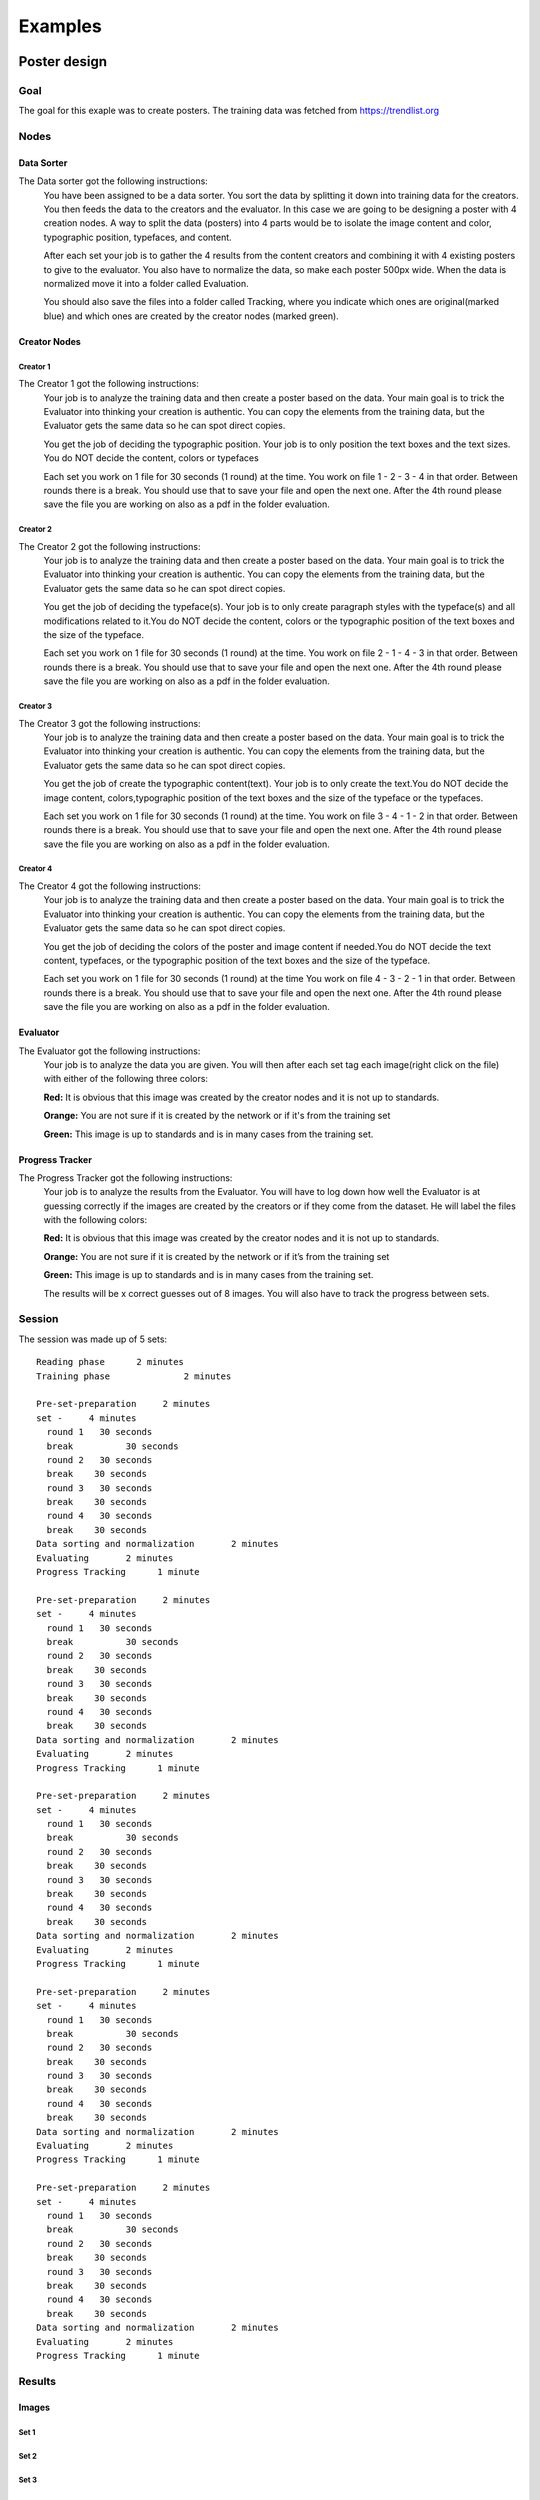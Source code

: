 Examples
========

Poster design
#############
Goal
****
The goal for this exaple was to create posters. The training data was fetched from https://trendlist.org

Nodes
*****

Data Sorter
-----------
The Data sorter got the following instructions:
  You have been assigned to be a data sorter. You sort the data by splitting it down into training data for the creators. You then feeds the data to the creators and the evaluator. In this case we are going to be designing a poster with 4 creation nodes. A way to split the data (posters) into 4 parts would be to isolate the image content and color, typographic position, typefaces, and content.

  After each set your job is to gather the 4 results from the content creators and combining it with 4 existing posters to give to the evaluator. You also have to normalize the data, so make each poster 500px wide. When the data is normalized move it into a folder called Evaluation.

  You should also save the files into a folder called Tracking, where you indicate which ones are original(marked blue) and which ones are created by the creator nodes (marked green).

Creator Nodes
-------------
Creator 1
^^^^^^^^^
The Creator 1 got the following instructions:
  Your job is to analyze the training data and then create a poster based on the data. Your main goal is to trick the Evaluator into thinking your creation is authentic. You can copy the elements from the training data, but the Evaluator gets the same data so he can spot direct copies.

  You get the job of deciding the typographic position. Your job is to only position the text boxes and the text sizes. You do NOT decide the content, colors or typefaces

  Each set you work on 1 file for 30 seconds
  (1 round) at the time.
  You work on file 1 - 2 - 3 - 4 in that order.
  Between rounds there is a break. You should use that to save your file and open the next one. After the 4th round please save the file you are working on also as a pdf in the folder evaluation.

Creator 2
^^^^^^^^^
The Creator 2 got the following instructions:
  Your job is to analyze the training data and then create a poster based on the data. Your main goal is to trick the Evaluator into thinking your creation is authentic. You can copy the elements from the training data, but the Evaluator gets the same data so he can spot direct copies.

  You get the job of deciding the typeface(s). Your job is to only create paragraph styles with the typeface(s) and all modifications related to it.You do NOT decide the content, colors or the typographic position of the text boxes and the size of the typeface.

  Each set you work on 1 file for 30 seconds
  (1 round) at the time.
  You work on file 2 - 1 - 4 - 3 in that order.
  Between rounds there is a break. You should use that to save your file and open the next one. After the 4th round please save the file you are working on also as a pdf in the folder evaluation.

Creator 3
^^^^^^^^^
The Creator 3 got the following instructions:
  Your job is to analyze the training data and then create a poster based on the data. Your main goal is to trick the Evaluator into thinking your creation is authentic. You can copy the elements from the training data, but the Evaluator gets the same data so he can spot direct copies.

  You get the job of create the typographic content(text). Your job is to only create the text.You do NOT decide the image content, colors,typographic position of the text boxes and the size of the typeface or the typefaces.

  Each set you work on 1 file for 30 seconds
  (1 round) at the time.
  You work on file 3 - 4 - 1 - 2 in that order.
  Between rounds there is a break. You should use that to save your file and open the next one. After the 4th round please save the file you are working on also as a pdf in the folder evaluation.

Creator 4
^^^^^^^^^
The Creator 4 got the following instructions:
  Your job is to analyze the training data and then create a poster based on the data. Your main goal is to trick the Evaluator into thinking your creation is authentic. You can copy the elements from the training data, but the Evaluator gets the same data so he can spot direct copies.

  You get the job of deciding the colors of the poster and image content if needed.You do NOT decide the text content, typefaces, or the typographic position of the text boxes and the size of the typeface.

  Each set you work on 1 file for 30 seconds
  (1 round) at the time
  You work on file 4 - 3 - 2 - 1 in that order.
  Between rounds there is a break. You should use that to save your file and open the next one. After the 4th round please save the file you are working on also as a pdf in the folder evaluation.

Evaluator
---------
The Evaluator got the following instructions:
  Your job is to analyze the data you are given.
  You will then after each set tag each image(right click on the file) with either of the following three colors:

  **Red:**
  It is obvious that this image was created by the creator nodes and it is not up to standards.

  **Orange:**
  You are not sure if it is created by the network or if it's from the training set

  **Green:**
  This image is up to standards and is in many cases from the training set.

Progress Tracker
----------------
The Progress Tracker got the following instructions:
  Your job is to analyze the results from the Evaluator.
  You will have to log down how well the Evaluator is at guessing correctly if the images are created by the creators or if they come from the dataset. He will label the files with the following colors:

  **Red:**
  It is obvious that this image was created by the creator nodes and it is not up to standards.

  **Orange:**
  You are not sure if it is created by the network or if it’s from the training set

  **Green:**
  This image is up to standards and is in many cases from the training set.

  The results will be x correct guesses out of 8 images. You will also have to track the progress between sets.
Session
******
The session was made up of 5 sets::

  Reading phase	     2 minutes
  Training phase	      2 minutes

  Pre-set-preparation     2 minutes
  set -     4 minutes
    round 1   30 seconds
    break	   30 seconds
    round 2   30 seconds
    break    30 seconds
    round 3   30 seconds
    break    30 seconds
    round 4   30 seconds
    break    30 seconds
  Data sorting and normalization       2 minutes
  Evaluating       2 minutes
  Progress Tracking      1 minute

  Pre-set-preparation     2 minutes
  set -     4 minutes
    round 1   30 seconds
    break	   30 seconds
    round 2   30 seconds
    break    30 seconds
    round 3   30 seconds
    break    30 seconds
    round 4   30 seconds
    break    30 seconds
  Data sorting and normalization       2 minutes
  Evaluating       2 minutes
  Progress Tracking      1 minute

  Pre-set-preparation     2 minutes
  set -     4 minutes
    round 1   30 seconds
    break	   30 seconds
    round 2   30 seconds
    break    30 seconds
    round 3   30 seconds
    break    30 seconds
    round 4   30 seconds
    break    30 seconds
  Data sorting and normalization       2 minutes
  Evaluating       2 minutes
  Progress Tracking      1 minute

  Pre-set-preparation     2 minutes
  set -     4 minutes
    round 1   30 seconds
    break	   30 seconds
    round 2   30 seconds
    break    30 seconds
    round 3   30 seconds
    break    30 seconds
    round 4   30 seconds
    break    30 seconds
  Data sorting and normalization       2 minutes
  Evaluating       2 minutes
  Progress Tracking      1 minute

  Pre-set-preparation     2 minutes
  set -     4 minutes
    round 1   30 seconds
    break	   30 seconds
    round 2   30 seconds
    break    30 seconds
    round 3   30 seconds
    break    30 seconds
    round 4   30 seconds
    break    30 seconds
  Data sorting and normalization       2 minutes
  Evaluating       2 minutes
  Progress Tracking      1 minute


Results
*******
Images
------

Set 1
^^^^^
.. image:: images/poster/set1/1.jpg
   :width: 200 px
.. image:: images/poster/set1/2.jpg
   :width: 200 px
.. image:: images/poster/set1/3.jpg
   :width: 200 px
.. image:: images/poster/set1/4.jpg
   :width: 200 px
.. image:: images/poster/set1/5.jpg
   :width: 200 px


Set 2
^^^^^
.. image:: images/poster/set2/1.jpg
   :width: 200 px
.. image:: images/poster/set2/2.jpg
   :width: 200 px
.. image:: images/poster/set2/3.jpg
   :width: 200 px
.. image:: images/poster/set2/4.jpg
   :width: 200 px
.. image:: images/poster/set2/5.jpg
   :width: 200 px
Set 3
^^^^^
.. image:: images/poster/set3/1.jpg
   :width: 200 px
.. image:: images/poster/set3/2.jpg
   :width: 200 px
.. image:: images/poster/set3/3.jpg
   :width: 200 px
.. image:: images/poster/set3/4.jpg
   :width: 200 px
.. image:: images/poster/set3/5.jpg
   :width: 200 px

Set 4
^^^^^
.. image:: images/poster/set4/1.jpg
   :width: 200 px
.. image:: images/poster/set4/2.jpg
   :width: 200 px
.. image:: images/poster/set4/3.jpg
   :width: 200 px
.. image:: images/poster/set4/4.jpg
   :width: 200 px
.. image:: images/poster/set4/5.jpg
   :width: 200 px

Set 5
^^^^^
.. image:: images/poster/set5/1.jpg
   :width: 200 px
.. image:: images/poster/set5/2.jpg
   :width: 200 px
.. image:: images/poster/set5/3.jpg
   :width: 200 px
.. image:: images/poster/set5/4.jpg
   :width: 200 px
.. image:: images/poster/set5/5.jpg
   :width: 200 px

Video
-----


Gondola drawing
###############
Goal
****
Nodes
*****
Creator nodes
-------------
System
******
Results
*******
Images
------
Video
-----
